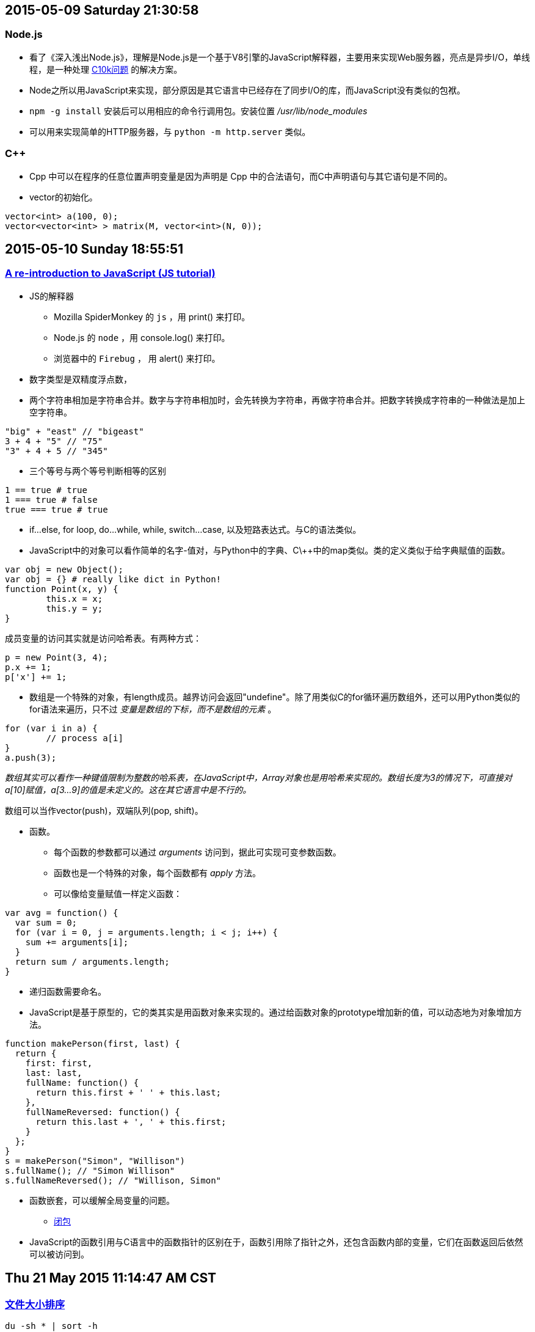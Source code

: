 :source-highlighter: pygments
:pygments-style: manni
== 2015-05-09 Saturday 21:30:58
=== Node.js
* 看了《深入浅出Node.js》，理解是Node.js是一个基于V8引擎的JavaScript解释器，主要用来实现Web服务器，亮点是异步I/O，单线程，是一种处理 http://www.kegel.com/c10k.html[C10k问题] 的解决方案。
* Node之所以用JavaScript来实现，部分原因是其它语言中已经存在了同步I/O的库，而JavaScript没有类似的包袱。
* `npm -g install` 安装后可以用相应的命令行调用包。安装位置 _/usr/lib/node_modules_
* 可以用来实现简单的HTTP服务器，与 `python -m http.server` 类似。

=== C++
* Cpp 中可以在程序的任意位置声明变量是因为声明是 Cpp 中的合法语句，而C中声明语句与其它语句是不同的。
* vector的初始化。

----------------------------------------------------------------------------------------------------
vector<int> a(100, 0);
vector<vector<int> > matrix(M, vector<int>(N, 0));
----------------------------------------------------------------------------------------------------

== 2015-05-10 Sunday 18:55:51
=== https://developer.mozilla.org/en-US/docs/Web/JavaScript/A_re-introduction_to_JavaScript[A re-introduction to JavaScript (JS tutorial)]
* JS的解释器
	** Mozilla SpiderMonkey 的 `js` ，用 print() 来打印。
   	** Node.js 的 `node` ，用 console.log() 来打印。
	** 浏览器中的 `Firebug` ， 用 alert() 来打印。
* 数字类型是双精度浮点数，
* 两个字符串相加是字符串合并。数字与字符串相加时，会先转换为字符串，再做字符串合并。把数字转换成字符串的一种做法是加上空字符串。

[source, javascript]
"big" + "east" // "bigeast"
3 + 4 + "5" // "75"
"3" + 4 + 5 // "345"

* 三个等号与两个等号判断相等的区别

[source, javascript]
1 == true # true
1 === true # false
true === true # true

* if...else, for loop, do...while, while, switch...case, 以及短路表达式。与C的语法类似。
* JavaScript中的对象可以看作简单的名字-值对，与Python中的字典、C\++中的map类似。类的定义类似于给字典赋值的函数。

[source, javascript]
var obj = new Object();
var obj = {} # really like dict in Python!
function Point(x, y) {
	this.x = x;
	this.y = y;
}

成员变量的访问其实就是访问哈希表。有两种方式：

[source, javascript]
p = new Point(3, 4);
p.x += 1;
p['x'] += 1;

* 数组是一个特殊的对象，有length成员。越界访问会返回"undefine"。除了用类似C的for循环遍历数组外，还可以用Python类似的for语法来遍历，只不过 _变量是数组的下标，而不是数组的元素_ 。

[source, javascript]
for (var i in a) {
	// process a[i]
}
a.push(3);

_数组其实可以看作一种键值限制为整数的哈系表，在JavaScript中，Array对象也是用哈希来实现的。数组长度为3的情况下，可直接对a[10]赋值，a[3...9]的值是未定义的。这在其它语言中是不行的。_

数组可以当作vector(push)，双端队列(pop, shift)。

* 函数。
	** 每个函数的参数都可以通过 _arguments_ 访问到，据此可实现可变参数函数。
	** 函数也是一个特殊的对象，每个函数都有 _apply_ 方法。
	** 可以像给变量赋值一样定义函数：

[source, javascript]
var avg = function() {
  var sum = 0;
  for (var i = 0, j = arguments.length; i < j; i++) {
    sum += arguments[i];
  }
  return sum / arguments.length;
}

	** 递归函数需要命名。

	** JavaScript是基于原型的，它的类其实是用函数对象来实现的。通过给函数对象的prototype增加新的值，可以动态地为对象增加方法。

[source, javascript]
----
function makePerson(first, last) {
  return {
    first: first,
    last: last,
    fullName: function() {
      return this.first + ' ' + this.last;
    },
    fullNameReversed: function() {
      return this.last + ', ' + this.first;
    }
  };
}
s = makePerson("Simon", "Willison")
s.fullName(); // "Simon Willison"
s.fullNameReversed(); // "Willison, Simon"
----

	** 函数嵌套，可以缓解全局变量的问题。

* https://stackoverflow.com/questions/111102/how-do-javascript-closures-work[闭包]
	** JavaScript的函数引用与C语言中的函数指针的区别在于，函数引用除了指针之外，还包含函数内部的变量，它们在函数返回后依然可以被访问到。

== Thu 21 May 2015 11:14:47 AM CST
=== http://serverfault.com/questions/62411/how-can-i-sort-du-h-output-by-size[文件大小排序]

[source, bash]
----
du -sh * | sort -h
----

sort的 '-h' 选项在 http://article.gmane.org/gmane.comp.gnu.core-utils.announce/52[coreutils 7.5]中加入。

== 2015-05-22 Friday 14:07:24
===  JSON
* https://robots.thoughtbot.com/jq-is-sed-for-json[jq is sed for json]

=== impress.js
* http://mkacz91.github.io/Triangulations[Triangulations]
* http://pkoperek.github.io/bytecode-presentation[bytecode-presentation]
* http://bartaz.github.io/meetjs/css3d-summit[CSS 3D]

== Mon 25 May 2015 04:54:20 PM CST
=== Python
* 函数的参数列表
	** https://docs.python.org/3/tutorial/controlflow.html#more-on-defining-functions[教程]
	** 函数的参数已经存放在list中，但直接把list传给函数是不行的，需要加上星号对list进行unpacking。
* 最大元素的位置
	** a.index(max(a))
	** index只返回第一个等于max(a)的元素的下标。

== Wed 27 May 2015 09:39:37 AM CST
=== /etc/resolv.conf
* 用53端口连VPN，如果用自动分配的DNS服务器则无法上网，用Google DNS则无问题。但是 'dhcpcd' 或者 'dhclient' 会经常更改 /etc/resolv.conf，如果要始终使用 Google DNS，如果是 'dhcpcd' ，最简单的方法是将其放入到 '/etc/resolv.conf.head' 中。
* 还有其它方法，例如配置 '/etc/dhcpcd.conf' ，或者写保护 'chattr +i /etc/resolv.conf' 。
* 'drill(1)' get information of DNS.

== Thu 28 May 2015 02:17:52 PM CST
=== OpenVPN IPv6
* 目前应该是路由有问题。而且53端口不能在实验室的电脑上连VPN。
* 现在是登录系统后，在 'startx' 之前加上 'proxychains' 整个系统的流量都通过ss走。测了一下速度，还可以，因为是IPv6。
image:http://www.speedtest.net/result/4391231779.png[my speed]
* 可以开两个tty, tty1是正常的 'startx' ，而 tty2 是 'proxychains startx' 。只是发现在tty2中，zsh会卡住，把zshrc disable掉之后就可以，但很不方便！应该是oh-my-zsh有联网的模块在与proxychains通信？


:docinfo:
